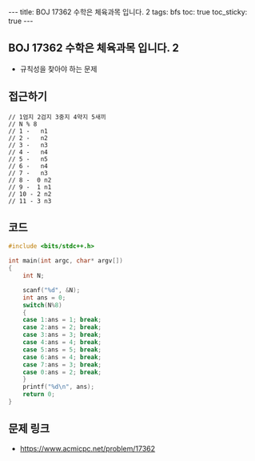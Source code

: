 #+HTML: ---
#+HTML: title: BOJ 17362 수학은 체육과목 입니다. 2
#+HTML: tags: bfs
#+HTML: toc: true
#+HTML: toc_sticky: true
#+HTML: ---
#+OPTIONS: ^:nil

** BOJ 17362 수학은 체육과목 입니다. 2
- 규칙성을 찾아야 하는 문제

** 접근하기
#+BEGIN_EXAMPLE
// 1엄지 2검지 3중지 4약지 5새끼
// N % 8 
// 1 -   n1
// 2 -   n2
// 3 -   n3
// 4 -   n4
// 5 -   n5
// 6 -   n4
// 7 -   n3
// 8 -  0 n2
// 9 -  1 n1
// 10 - 2 n2
// 11 - 3 n3
#+END_EXAMPLE

** 코드
#+BEGIN_SRC cpp
#include <bits/stdc++.h>

int main(int argc, char* argv[])
{
	int N;

	scanf("%d", &N);
	int ans = 0;
	switch(N%8)
	{
	case 1:ans = 1; break;
	case 2:ans = 2; break;
	case 3:ans = 3; break;
	case 4:ans = 4; break;
	case 5:ans = 5; break;	
	case 6:ans = 4; break;	
	case 7:ans = 3; break;		
	case 0:ans = 2; break;
	}
	printf("%d\n", ans);
	return 0;
}

#+END_SRC


** 문제 링크
- https://www.acmicpc.net/problem/17362
